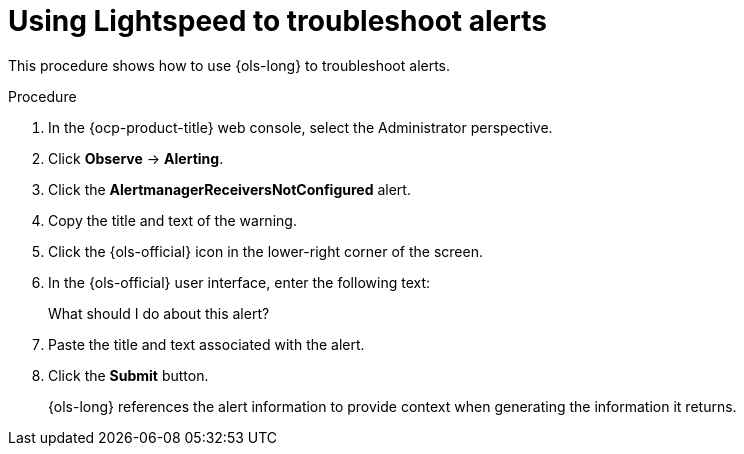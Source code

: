 // This module is used in the following assemblies:
// ols-using-openshift-lightspeed.adoc

:_mod-docs-content-type: PROCEDURE
[id="ols-using-lightspeed-to-troubleshoot-alerts_{context}"]
= Using Lightspeed to troubleshoot alerts

This procedure shows how to use {ols-long} to troubleshoot alerts. 

.Procedure

. In the {ocp-product-title} web console, select the Administrator perspective.

. Click *Observe* -> *Alerting*.

. Click the *AlertmanagerReceiversNotConfigured* alert.

. Copy the title and text of the warning.

. Click the {ols-official} icon in the lower-right corner of the screen.

. In the {ols-official} user interface, enter the following text:
+
What should I do about this alert?

. Paste the title and text associated with the alert.

. Click the *Submit* button.
+
{ols-long} references the alert information to provide context when generating the information it returns.